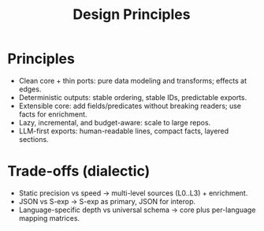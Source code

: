 #+title: Design Principles
#+language: en
:PROPERTIES:
:ID: v1-02-principles
:STATUS: Informative
:VERSION: 1.0
:UPDATED: 2025-10-14
:SUMMARY: Clean core, thin ports, determinism, extensibility, performance.
:END:

* Principles
- Clean core + thin ports: pure data modeling and transforms; effects at edges.
- Deterministic outputs: stable ordering, stable IDs, predictable exports.
- Extensible core: add fields/predicates without breaking readers; use facts for enrichment.
- Lazy, incremental, and budget-aware: scale to large repos.
- LLM-first exports: human-readable lines, compact facts, layered sections.

* Trade-offs (dialectic)
- Static precision vs speed → multi-level sources (L0..L3) + enrichment.
- JSON vs S-exp → S-exp as primary, JSON for interop.
- Language-specific depth vs universal schema → core plus per-language mapping matrices.
